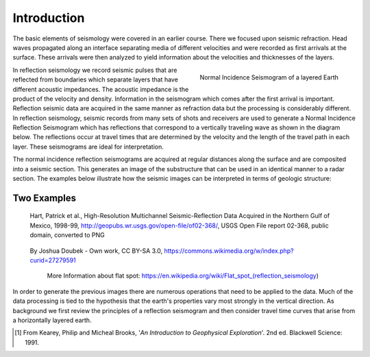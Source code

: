 .. _seismic_reflection_introduction:

Introduction
************

.. ./images/titleicon.gif
..	:figclass: float-right-360
..	:align: right
..	:scale: 135 %

.. <<editorial comment>> The lithoprobe image info is to be omitted for now. 

The basic elements of seismology were covered in an earlier course. There we
focused upon seismic refraction. Head waves propagated along an interface
separating media of different velocities and were recorded as first arrivals
at the surface. These arrivals were then analyzed to yield information about
the velocities and thicknesses of the layers.

.. figure:: ./images/logs.gif
   :figclass: float-right-360
   :align: right
   :scale: 100 %

   Normal Incidence Seismogram of a layered Earth

..	./images/reflection_intro_layers.gif

In reflection seismology we record seismic pulses that are reflected from
boundaries which separate layers that have different acoustic impedances. The
acoustic impedance is the product of the velocity and density. Information in
the seismogram which comes after the first arrival is important. Reflection
seismic data are acquired in the same manner as refraction data but the
processing is considerably different. In reflection seismology, seismic
records from many sets of shots and receivers are used to generate a Normal Incidence Reflection
Seismogram which has reflections that correspond to a vertically traveling
wave as shown in the diagram below. The reflections occur at travel times that
are determined by the velocity and the length of the travel path in each
layer. These seismograms are ideal for interpretation.

The normal incidence reflection seismograms are acquired at regular distances along the surface and
are composited into a seismic section. This generates an image of the
substructure that can be used in an identical manner to a radar section. The
examples below illustrate how the seismic images can be interpreted in terms
of geologic structure:

Two Examples
------------

.. figure:: ./images/Usgs_examples_mexicogulf.png

 Hart, Patrick et al., High-Resolution Multichannel Seismic-Reflection Data Acquired in the Northern Gulf of Mexico, 1998-99, http://geopubs.wr.usgs.gov/open-file/of02-368/, USGS Open File report 02-368, public domain, converted to PNG

.. figure:: ./images/Flat_Spot_in_Seismic.jpg

 By Joshua Doubek - Own work, CC BY-SA 3.0, https://commons.wikimedia.org/w/index.php?curid=27279591

  More Information about flat spot: https://en.wikipedia.org/wiki/Flat_spot_(reflection_seismology)


.. ./images/air_gun.gif
..	:align: right
..	:scale: 200 %

..	An air gun record from the Gulf of Patras, Greece, showing Holocene
..	hemipelagic (h) and deltaic (d) sediments overlying an irregular erosion
..	surface (rockhead, RH) cut into tectonized Mesozoic and Tertiary rocks of
..	the Hellenide (Alpine) orogenic belt. SB: sea bed reflection; SBM1 and
..	SBM2: first and second multiples of sea bed reflection; RHM1: first
..	multiple of rockhead reflection [#f1]_.


.. ./images/seismic_section_intro.gif
..	:align: right
..	:scale: 200 %
..
..	A seismic section from the northern Amadeus basin, central Australia,
..	illustrating a dispositional sequence bounded by major unconformities
..	[#f1]_.


In order to generate the previous images there are numerous operations that
need to be applied to the data. Much of the data processing is tied to the
hypothesis that the earth's properties vary most strongly in the vertical
direction. As background we first review the principles of a reflection
seismogram and then consider travel time curves that arise from a horizontally
layered earth.


.. [#f1] From Kearey, Philip and Micheal Brooks, '*An Introduction to Geophysical Exploration*'. 2nd ed. Blackwell Science: 1991. 

